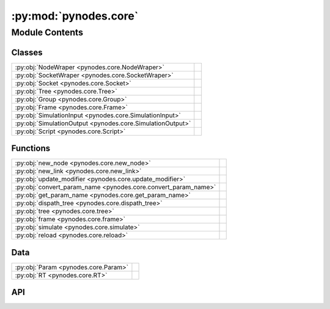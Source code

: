 :py:mod:`pynodes.core`
======================

.. py:module:: pynodes.core

.. autodoc2-docstring:: pynodes.core
   :parser: myst
   :allowtitles:

Module Contents
---------------

Classes
~~~~~~~

.. list-table::
   :class: autosummary longtable
   :align: left

   * - :py:obj:`NodeWraper <pynodes.core.NodeWraper>`
     - .. autodoc2-docstring:: pynodes.core.NodeWraper
          :parser: myst
          :summary:
   * - :py:obj:`SocketWraper <pynodes.core.SocketWraper>`
     - .. autodoc2-docstring:: pynodes.core.SocketWraper
          :parser: myst
          :summary:
   * - :py:obj:`Socket <pynodes.core.Socket>`
     - .. autodoc2-docstring:: pynodes.core.Socket
          :parser: myst
          :summary:
   * - :py:obj:`Tree <pynodes.core.Tree>`
     - .. autodoc2-docstring:: pynodes.core.Tree
          :parser: myst
          :summary:
   * - :py:obj:`Group <pynodes.core.Group>`
     - .. autodoc2-docstring:: pynodes.core.Group
          :parser: myst
          :summary:
   * - :py:obj:`Frame <pynodes.core.Frame>`
     - .. autodoc2-docstring:: pynodes.core.Frame
          :parser: myst
          :summary:
   * - :py:obj:`SimulationInput <pynodes.core.SimulationInput>`
     - .. autodoc2-docstring:: pynodes.core.SimulationInput
          :parser: myst
          :summary:
   * - :py:obj:`SimulationOutput <pynodes.core.SimulationOutput>`
     - .. autodoc2-docstring:: pynodes.core.SimulationOutput
          :parser: myst
          :summary:
   * - :py:obj:`Script <pynodes.core.Script>`
     - .. autodoc2-docstring:: pynodes.core.Script
          :parser: myst
          :summary:

Functions
~~~~~~~~~

.. list-table::
   :class: autosummary longtable
   :align: left

   * - :py:obj:`new_node <pynodes.core.new_node>`
     - .. autodoc2-docstring:: pynodes.core.new_node
          :parser: myst
          :summary:
   * - :py:obj:`new_link <pynodes.core.new_link>`
     - .. autodoc2-docstring:: pynodes.core.new_link
          :parser: myst
          :summary:
   * - :py:obj:`update_modifier <pynodes.core.update_modifier>`
     - .. autodoc2-docstring:: pynodes.core.update_modifier
          :parser: myst
          :summary:
   * - :py:obj:`convert_param_name <pynodes.core.convert_param_name>`
     - .. autodoc2-docstring:: pynodes.core.convert_param_name
          :parser: myst
          :summary:
   * - :py:obj:`get_param_name <pynodes.core.get_param_name>`
     - .. autodoc2-docstring:: pynodes.core.get_param_name
          :parser: myst
          :summary:
   * - :py:obj:`dispath_tree <pynodes.core.dispath_tree>`
     - .. autodoc2-docstring:: pynodes.core.dispath_tree
          :parser: myst
          :summary:
   * - :py:obj:`tree <pynodes.core.tree>`
     - .. autodoc2-docstring:: pynodes.core.tree
          :parser: myst
          :summary:
   * - :py:obj:`frame <pynodes.core.frame>`
     - .. autodoc2-docstring:: pynodes.core.frame
          :parser: myst
          :summary:
   * - :py:obj:`simulate <pynodes.core.simulate>`
     - .. autodoc2-docstring:: pynodes.core.simulate
          :parser: myst
          :summary:
   * - :py:obj:`reload <pynodes.core.reload>`
     - .. autodoc2-docstring:: pynodes.core.reload
          :parser: myst
          :summary:

Data
~~~~

.. list-table::
   :class: autosummary longtable
   :align: left

   * - :py:obj:`Param <pynodes.core.Param>`
     - .. autodoc2-docstring:: pynodes.core.Param
          :parser: myst
          :summary:
   * - :py:obj:`RT <pynodes.core.RT>`
     - .. autodoc2-docstring:: pynodes.core.RT
          :parser: myst
          :summary:

API
~~~

.. py:class:: NodeWraper(bnode: bpy.types.Node)
   :canonical: pynodes.core.NodeWraper

   .. autodoc2-docstring:: pynodes.core.NodeWraper
      :parser: myst

   .. rubric:: Initialization

   .. autodoc2-docstring:: pynodes.core.NodeWraper.__init__
      :parser: myst

   .. py:property:: outputs
      :canonical: pynodes.core.NodeWraper.outputs

      .. autodoc2-docstring:: pynodes.core.NodeWraper.outputs
         :parser: myst

   .. py:property:: inputs
      :canonical: pynodes.core.NodeWraper.inputs

      .. autodoc2-docstring:: pynodes.core.NodeWraper.inputs
         :parser: myst

   .. py:property:: color
      :canonical: pynodes.core.NodeWraper.color

      .. autodoc2-docstring:: pynodes.core.NodeWraper.color
         :parser: myst

   .. py:property:: label
      :canonical: pynodes.core.NodeWraper.label
      :type: str

      .. autodoc2-docstring:: pynodes.core.NodeWraper.label
         :parser: myst

   .. py:method:: plug_inputs(inputs_all: list[tuple])
      :canonical: pynodes.core.NodeWraper.plug_inputs

      .. autodoc2-docstring:: pynodes.core.NodeWraper.plug_inputs
         :parser: myst

   .. py:method:: __setitem__(key: str, value)
      :canonical: pynodes.core.NodeWraper.__setitem__

      .. autodoc2-docstring:: pynodes.core.NodeWraper.__setitem__
         :parser: myst

.. py:class:: SocketWraper(bsocket: bpy.types.NodeSocket)
   :canonical: pynodes.core.SocketWraper

   .. autodoc2-docstring:: pynodes.core.SocketWraper
      :parser: myst

   .. rubric:: Initialization

   .. autodoc2-docstring:: pynodes.core.SocketWraper.__init__
      :parser: myst

   .. py:property:: default_value
      :canonical: pynodes.core.SocketWraper.default_value

      .. autodoc2-docstring:: pynodes.core.SocketWraper.default_value
         :parser: myst

.. py:class:: Socket(bsocket: bpy.types.NodeSocket)
   :canonical: pynodes.core.Socket

   Bases: :py:obj:`pynodes.core.SocketWraper`

   .. autodoc2-docstring:: pynodes.core.Socket
      :parser: myst

   .. rubric:: Initialization

   .. autodoc2-docstring:: pynodes.core.Socket.__init__
      :parser: myst

   .. py:attribute:: bl_idname
      :canonical: pynodes.core.Socket.bl_idname
      :value: 'NodeSocket'

      .. autodoc2-docstring:: pynodes.core.Socket.bl_idname
         :parser: myst

   .. py:property:: node
      :canonical: pynodes.core.Socket.node

      .. autodoc2-docstring:: pynodes.core.Socket.node
         :parser: myst

   .. py:method:: __call__(name: str)
      :canonical: pynodes.core.Socket.__call__

      .. autodoc2-docstring:: pynodes.core.Socket.__call__
         :parser: myst

   .. py:method:: __setitem__(key: str, value)
      :canonical: pynodes.core.Socket.__setitem__

      .. autodoc2-docstring:: pynodes.core.Socket.__setitem__
         :parser: myst

   .. py:property:: name
      :canonical: pynodes.core.Socket.name

      .. autodoc2-docstring:: pynodes.core.Socket.name
         :parser: myst

   .. py:method:: link_tree_output(index: int = None)
      :canonical: pynodes.core.Socket.link_tree_output

      .. autodoc2-docstring:: pynodes.core.Socket.link_tree_output
         :parser: myst

   .. py:method:: func_ret_to_tree_output()
      :canonical: pynodes.core.Socket.func_ret_to_tree_output

      .. autodoc2-docstring:: pynodes.core.Socket.func_ret_to_tree_output
         :parser: myst

   .. py:property:: linked_to_group_output
      :canonical: pynodes.core.Socket.linked_to_group_output

      .. autodoc2-docstring:: pynodes.core.Socket.linked_to_group_output
         :parser: myst

   .. py:method:: Input(default=None, name=None, min=None, max=None, description=None, bl_idname=None)
      :canonical: pynodes.core.Socket.Input
      :classmethod:

      .. autodoc2-docstring:: pynodes.core.Socket.Input
         :parser: myst

   .. py:property:: Float
      :canonical: pynodes.core.Socket.Float

      .. autodoc2-docstring:: pynodes.core.Socket.Float
         :parser: myst

   .. py:property:: Integer
      :canonical: pynodes.core.Socket.Integer

      .. autodoc2-docstring:: pynodes.core.Socket.Integer
         :parser: myst

   .. py:property:: Boolean
      :canonical: pynodes.core.Socket.Boolean

      .. autodoc2-docstring:: pynodes.core.Socket.Boolean
         :parser: myst

   .. py:property:: Vector
      :canonical: pynodes.core.Socket.Vector

      .. autodoc2-docstring:: pynodes.core.Socket.Vector
         :parser: myst

   .. py:property:: Color
      :canonical: pynodes.core.Socket.Color

      .. autodoc2-docstring:: pynodes.core.Socket.Color
         :parser: myst

   .. py:property:: Geometry
      :canonical: pynodes.core.Socket.Geometry

      .. autodoc2-docstring:: pynodes.core.Socket.Geometry
         :parser: myst

   .. py:property:: Mesh
      :canonical: pynodes.core.Socket.Mesh

      .. autodoc2-docstring:: pynodes.core.Socket.Mesh
         :parser: myst

   .. py:property:: Points
      :canonical: pynodes.core.Socket.Points

      .. autodoc2-docstring:: pynodes.core.Socket.Points
         :parser: myst

   .. py:property:: Volume
      :canonical: pynodes.core.Socket.Volume

      .. autodoc2-docstring:: pynodes.core.Socket.Volume
         :parser: myst

   .. py:property:: Instances
      :canonical: pynodes.core.Socket.Instances

      .. autodoc2-docstring:: pynodes.core.Socket.Instances
         :parser: myst

   .. py:property:: Curve
      :canonical: pynodes.core.Socket.Curve

      .. autodoc2-docstring:: pynodes.core.Socket.Curve
         :parser: myst

   .. py:property:: String
      :canonical: pynodes.core.Socket.String

      .. autodoc2-docstring:: pynodes.core.Socket.String
         :parser: myst

   .. py:property:: Object
      :canonical: pynodes.core.Socket.Object

      .. autodoc2-docstring:: pynodes.core.Socket.Object
         :parser: myst

   .. py:property:: Collection
      :canonical: pynodes.core.Socket.Collection

      .. autodoc2-docstring:: pynodes.core.Socket.Collection
         :parser: myst

   .. py:property:: Texture
      :canonical: pynodes.core.Socket.Texture

      .. autodoc2-docstring:: pynodes.core.Socket.Texture
         :parser: myst

   .. py:property:: Material
      :canonical: pynodes.core.Socket.Material

      .. autodoc2-docstring:: pynodes.core.Socket.Material
         :parser: myst

   .. py:property:: Image
      :canonical: pynodes.core.Socket.Image

      .. autodoc2-docstring:: pynodes.core.Socket.Image
         :parser: myst

   .. py:property:: Shader
      :canonical: pynodes.core.Socket.Shader

      .. autodoc2-docstring:: pynodes.core.Socket.Shader
         :parser: myst

.. py:class:: Tree(node_tree: bpy.types.NodeTree)
   :canonical: pynodes.core.Tree

   .. autodoc2-docstring:: pynodes.core.Tree
      :parser: myst

   .. rubric:: Initialization

   .. autodoc2-docstring:: pynodes.core.Tree.__init__
      :parser: myst

   .. py:attribute:: tree
      :canonical: pynodes.core.Tree.tree
      :type: pynodes.core.Tree
      :value: None

      .. autodoc2-docstring:: pynodes.core.Tree.tree
         :parser: myst

   .. py:property:: group_input_node
      :canonical: pynodes.core.Tree.group_input_node

      .. autodoc2-docstring:: pynodes.core.Tree.group_input_node
         :parser: myst

   .. py:method:: remove_orphan_input_node()
      :canonical: pynodes.core.Tree.remove_orphan_input_node

      .. autodoc2-docstring:: pynodes.core.Tree.remove_orphan_input_node
         :parser: myst

   .. py:property:: group_output_node
      :canonical: pynodes.core.Tree.group_output_node

      .. autodoc2-docstring:: pynodes.core.Tree.group_output_node
         :parser: myst

   .. py:property:: tree_output_node
      :canonical: pynodes.core.Tree.tree_output_node

      .. autodoc2-docstring:: pynodes.core.Tree.tree_output_node
         :parser: myst

   .. py:property:: is_embedded
      :canonical: pynodes.core.Tree.is_embedded

      .. autodoc2-docstring:: pynodes.core.Tree.is_embedded
         :parser: myst

   .. py:property:: cur_frame
      :canonical: pynodes.core.Tree.cur_frame

      .. autodoc2-docstring:: pynodes.core.Tree.cur_frame
         :parser: myst

   .. py:method:: new_node(bl_idname: str, properties: list[tuple] = None, inputs: list[tuple] = None)
      :canonical: pynodes.core.Tree.new_node

      .. autodoc2-docstring:: pynodes.core.Tree.new_node
         :parser: myst

   .. py:method:: new_group_node(node_tree: bpy.types.NodeTree)
      :canonical: pynodes.core.Tree.new_group_node

      .. autodoc2-docstring:: pynodes.core.Tree.new_group_node
         :parser: myst

   .. py:method:: new_link(bsocket_from: bpy.types.NodeSocket, bsocket_to: bpy.types.NodeSocket)
      :canonical: pynodes.core.Tree.new_link

      .. autodoc2-docstring:: pynodes.core.Tree.new_link
         :parser: myst

   .. py:method:: new_input(type='NodeSocketGeometry', name='Geometry')
      :canonical: pynodes.core.Tree.new_input

      .. autodoc2-docstring:: pynodes.core.Tree.new_input
         :parser: myst

   .. py:method:: new_output(type='NodeSocketGeometry', name='Geometry')
      :canonical: pynodes.core.Tree.new_output

      .. autodoc2-docstring:: pynodes.core.Tree.new_output
         :parser: myst

   .. py:method:: frame(label='Layout')
      :canonical: pynodes.core.Tree.frame

      .. autodoc2-docstring:: pynodes.core.Tree.frame
         :parser: myst

   .. py:method:: simulate(*input_sockets: pynodes.core.Socket)
      :canonical: pynodes.core.Tree.simulate

      .. autodoc2-docstring:: pynodes.core.Tree.simulate
         :parser: myst

.. py:class:: Group(bnode: bpy.types.Node)
   :canonical: pynodes.core.Group

   Bases: :py:obj:`pynodes.core.NodeWraper`

   .. autodoc2-docstring:: pynodes.core.Group
      :parser: myst

   .. rubric:: Initialization

   .. autodoc2-docstring:: pynodes.core.Group.__init__
      :parser: myst

   .. py:method:: __call__(**kwargs)
      :canonical: pynodes.core.Group.__call__

      .. autodoc2-docstring:: pynodes.core.Group.__call__
         :parser: myst

   .. py:method:: __getitem__(name: str)
      :canonical: pynodes.core.Group.__getitem__

      .. autodoc2-docstring:: pynodes.core.Group.__getitem__
         :parser: myst

   .. py:method:: __setitem__(name: str, value)
      :canonical: pynodes.core.Group.__setitem__

      .. autodoc2-docstring:: pynodes.core.Group.__setitem__
         :parser: myst

.. py:class:: Frame(bnode: bpy.types.Node)
   :canonical: pynodes.core.Frame

   Bases: :py:obj:`pynodes.core.NodeWraper`

   .. autodoc2-docstring:: pynodes.core.Frame
      :parser: myst

   .. rubric:: Initialization

   .. autodoc2-docstring:: pynodes.core.Frame.__init__
      :parser: myst

   .. py:attribute:: bl_idname
      :canonical: pynodes.core.Frame.bl_idname
      :value: 'NodeFrame'

      .. autodoc2-docstring:: pynodes.core.Frame.bl_idname
         :parser: myst

.. py:class:: SimulationInput(bnode: bpy.types.Node)
   :canonical: pynodes.core.SimulationInput

   Bases: :py:obj:`pynodes.core.NodeWraper`

   .. autodoc2-docstring:: pynodes.core.SimulationInput
      :parser: myst

   .. rubric:: Initialization

   .. autodoc2-docstring:: pynodes.core.SimulationInput.__init__
      :parser: myst

   .. py:attribute:: bl_idname
      :canonical: pynodes.core.SimulationInput.bl_idname
      :value: 'GeometryNodeSimulationInput'

      .. autodoc2-docstring:: pynodes.core.SimulationInput.bl_idname
         :parser: myst

   .. py:property:: delta_time
      :canonical: pynodes.core.SimulationInput.delta_time

      .. autodoc2-docstring:: pynodes.core.SimulationInput.delta_time
         :parser: myst

.. py:class:: SimulationOutput(bnode: bpy.types.Node)
   :canonical: pynodes.core.SimulationOutput

   Bases: :py:obj:`pynodes.core.NodeWraper`

   .. autodoc2-docstring:: pynodes.core.SimulationOutput
      :parser: myst

   .. rubric:: Initialization

   .. autodoc2-docstring:: pynodes.core.SimulationOutput.__init__
      :parser: myst

   .. py:attribute:: bl_idname
      :canonical: pynodes.core.SimulationOutput.bl_idname
      :value: 'GeometryNodeSimulationOutput'

      .. autodoc2-docstring:: pynodes.core.SimulationOutput.bl_idname
         :parser: myst

   .. py:method:: link_from(socket: pynodes.core.Socket, index=0)
      :canonical: pynodes.core.SimulationOutput.link_from

      .. autodoc2-docstring:: pynodes.core.SimulationOutput.link_from
         :parser: myst

.. py:class:: Script(bnode: bpy.types.Node)
   :canonical: pynodes.core.Script

   Bases: :py:obj:`pynodes.core.NodeWraper`

   .. autodoc2-docstring:: pynodes.core.Script
      :parser: myst

   .. rubric:: Initialization

   .. autodoc2-docstring:: pynodes.core.Script.__init__
      :parser: myst

   .. py:attribute:: bl_idname
      :canonical: pynodes.core.Script.bl_idname
      :value: 'ShaderNodeScript'

      .. autodoc2-docstring:: pynodes.core.Script.bl_idname
         :parser: myst

   .. py:method:: __setitem__(key: str | int, value)
      :canonical: pynodes.core.Script.__setitem__

      .. autodoc2-docstring:: pynodes.core.Script.__setitem__
         :parser: myst

   .. py:method:: __getitem__(key: str | int)
      :canonical: pynodes.core.Script.__getitem__

      .. autodoc2-docstring:: pynodes.core.Script.__getitem__
         :parser: myst

   .. py:property:: fac
      :canonical: pynodes.core.Script.fac

      .. autodoc2-docstring:: pynodes.core.Script.fac
         :parser: myst

   .. py:property:: height
      :canonical: pynodes.core.Script.height

      .. autodoc2-docstring:: pynodes.core.Script.height
         :parser: myst

   .. py:property:: color
      :canonical: pynodes.core.Script.color

      .. autodoc2-docstring:: pynodes.core.Script.color
         :parser: myst

   .. py:property:: vector
      :canonical: pynodes.core.Script.vector

      .. autodoc2-docstring:: pynodes.core.Script.vector
         :parser: myst

.. py:function:: new_node(bl_idname: str, properties: list[tuple] = None, inputs: list[tuple] = None)
   :canonical: pynodes.core.new_node

   .. autodoc2-docstring:: pynodes.core.new_node
      :parser: myst

.. py:function:: new_link(bsocket_from: bpy.types.NodeSocket, bsocket_to: bpy.types.NodeSocket)
   :canonical: pynodes.core.new_link

   .. autodoc2-docstring:: pynodes.core.new_link
      :parser: myst

.. py:function:: update_modifier(default_value, input: bpy.types.NodeSocketInterface)
   :canonical: pynodes.core.update_modifier

   .. autodoc2-docstring:: pynodes.core.update_modifier
      :parser: myst

.. py:data:: Param
   :canonical: pynodes.core.Param
   :value: None

   .. autodoc2-docstring:: pynodes.core.Param
      :parser: myst

.. py:data:: RT
   :canonical: pynodes.core.RT
   :value: None

   .. autodoc2-docstring:: pynodes.core.RT
      :parser: myst

.. py:function:: convert_param_name(name: str)
   :canonical: pynodes.core.convert_param_name

   .. autodoc2-docstring:: pynodes.core.convert_param_name
      :parser: myst

.. py:function:: get_param_name(param: inspect.Parameter) -> str
   :canonical: pynodes.core.get_param_name

   .. autodoc2-docstring:: pynodes.core.get_param_name
      :parser: myst

.. py:function:: dispath_tree(func: typing.Callable)
   :canonical: pynodes.core.dispath_tree

   .. autodoc2-docstring:: pynodes.core.dispath_tree
      :parser: myst

.. py:function:: tree(func: typing.Callable[pynodes.core.Param, pynodes.core.RT]) -> typing.Callable[pynodes.core.Param, pynodes.core.RT]
   :canonical: pynodes.core.tree

   .. autodoc2-docstring:: pynodes.core.tree
      :parser: myst

.. py:function:: frame(label='Layout')
   :canonical: pynodes.core.frame

   .. autodoc2-docstring:: pynodes.core.frame
      :parser: myst

.. py:function:: simulate(*input_sockets: pynodes.core.Socket)
   :canonical: pynodes.core.simulate

   .. autodoc2-docstring:: pynodes.core.simulate
      :parser: myst

.. py:function:: reload()
   :canonical: pynodes.core.reload

   .. autodoc2-docstring:: pynodes.core.reload
      :parser: myst
